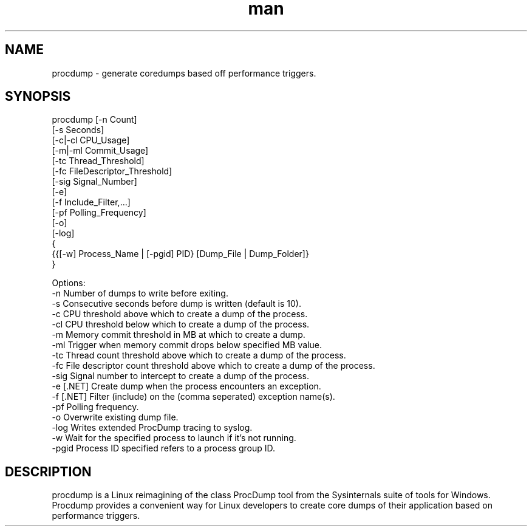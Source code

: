 .\" Manpage for procdump.
.TH man 8 "12/12/2022" "1.4" "procdump manpage"
.SH NAME
procdump \- generate coredumps based off performance triggers.
.SH SYNOPSIS
procdump [-n Count]
        [-s Seconds]
        [-c|-cl CPU_Usage]
        [-m|-ml Commit_Usage]
        [-tc Thread_Threshold]
        [-fc FileDescriptor_Threshold]
        [-sig Signal_Number]
        [-e]
        [-f Include_Filter,...]
        [-pf Polling_Frequency]
        [-o]
        [-log]
        {
            {{[-w] Process_Name | [-pgid] PID} [Dump_File | Dump_Folder]}
        }

Options:
   -n      Number of dumps to write before exiting.
   -s      Consecutive seconds before dump is written (default is 10).
   -c      CPU threshold above which to create a dump of the process.
   -cl     CPU threshold below which to create a dump of the process.
   -m      Memory commit threshold in MB at which to create a dump.
   -ml     Trigger when memory commit drops below specified MB value.
   -tc     Thread count threshold above which to create a dump of the process.
   -fc     File descriptor count threshold above which to create a dump of the process.
   -sig    Signal number to intercept to create a dump of the process.
   -e      [.NET] Create dump when the process encounters an exception.
   -f      [.NET] Filter (include) on the (comma seperated) exception name(s).
   -pf     Polling frequency.
   -o      Overwrite existing dump file.
   -log    Writes extended ProcDump tracing to syslog.
   -w      Wait for the specified process to launch if it's not running.
   -pgid   Process ID specified refers to a process group ID.

.SH DESCRIPTION
procdump is a Linux reimagining of the class ProcDump tool from the Sysinternals suite of tools for Windows. Procdump provides a convenient way for Linux developers to create core dumps of their application based on performance triggers.
